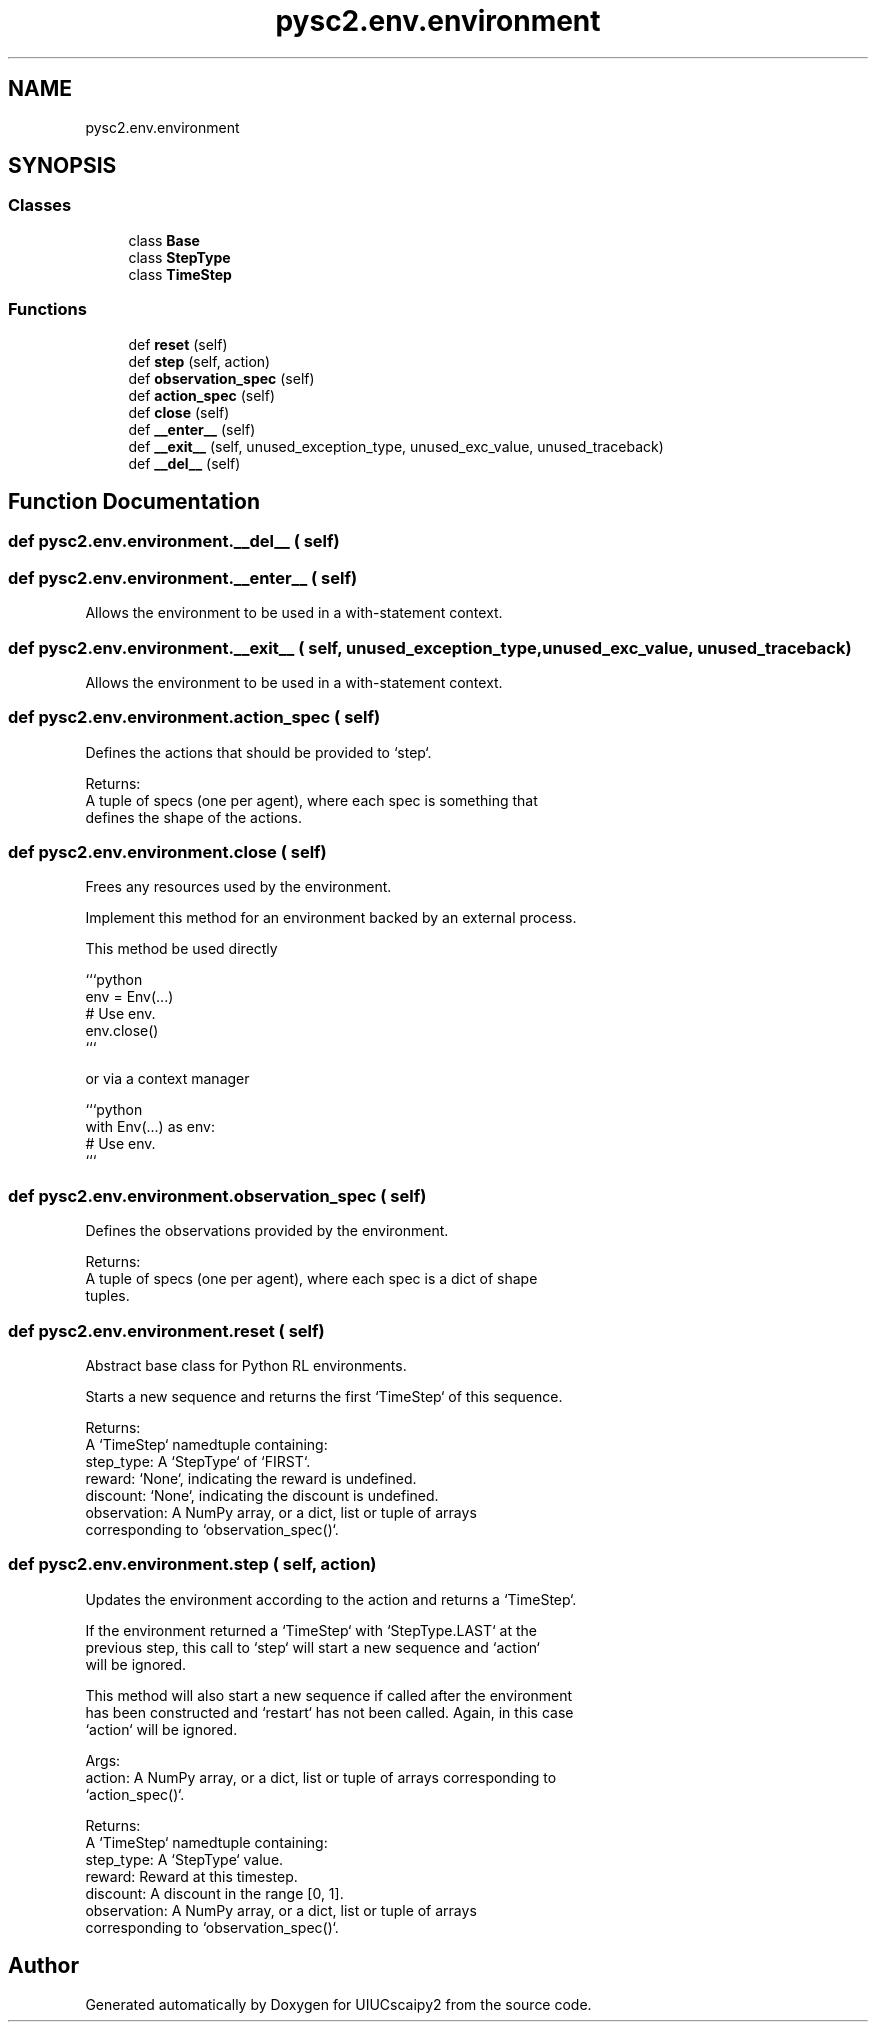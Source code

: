 .TH "pysc2.env.environment" 3 "Fri Sep 28 2018" "UIUCscaipy2" \" -*- nroff -*-
.ad l
.nh
.SH NAME
pysc2.env.environment
.SH SYNOPSIS
.br
.PP
.SS "Classes"

.in +1c
.ti -1c
.RI "class \fBBase\fP"
.br
.ti -1c
.RI "class \fBStepType\fP"
.br
.ti -1c
.RI "class \fBTimeStep\fP"
.br
.in -1c
.SS "Functions"

.in +1c
.ti -1c
.RI "def \fBreset\fP (self)"
.br
.ti -1c
.RI "def \fBstep\fP (self, action)"
.br
.ti -1c
.RI "def \fBobservation_spec\fP (self)"
.br
.ti -1c
.RI "def \fBaction_spec\fP (self)"
.br
.ti -1c
.RI "def \fBclose\fP (self)"
.br
.ti -1c
.RI "def \fB__enter__\fP (self)"
.br
.ti -1c
.RI "def \fB__exit__\fP (self, unused_exception_type, unused_exc_value, unused_traceback)"
.br
.ti -1c
.RI "def \fB__del__\fP (self)"
.br
.in -1c
.SH "Function Documentation"
.PP 
.SS "def pysc2\&.env\&.environment\&.__del__ ( self)"

.SS "def pysc2\&.env\&.environment\&.__enter__ ( self)"

.PP
.nf
Allows the environment to be used in a with-statement context.
.fi
.PP
 
.SS "def pysc2\&.env\&.environment\&.__exit__ ( self,  unused_exception_type,  unused_exc_value,  unused_traceback)"

.PP
.nf
Allows the environment to be used in a with-statement context.
.fi
.PP
 
.SS "def pysc2\&.env\&.environment\&.action_spec ( self)"

.PP
.nf
Defines the actions that should be provided to `step`.

Returns:
  A tuple of specs (one per agent), where each spec is something that
    defines the shape of the actions.

.fi
.PP
 
.SS "def pysc2\&.env\&.environment\&.close ( self)"

.PP
.nf
Frees any resources used by the environment.

Implement this method for an environment backed by an external process.

This method be used directly

```python
env = Env(...)
# Use env.
env.close()
```

or via a context manager

```python
with Env(...) as env:
  # Use env.
```

.fi
.PP
 
.SS "def pysc2\&.env\&.environment\&.observation_spec ( self)"

.PP
.nf
Defines the observations provided by the environment.

Returns:
  A tuple of specs (one per agent), where each spec is a dict of shape
    tuples.

.fi
.PP
 
.SS "def pysc2\&.env\&.environment\&.reset ( self)"

.PP
.nf
Abstract base class for Python RL environments.
.fi
.PP
.PP
.nf
Starts a new sequence and returns the first `TimeStep` of this sequence.

Returns:
  A `TimeStep` namedtuple containing:
    step_type: A `StepType` of `FIRST`.
    reward: `None`, indicating the reward is undefined.
    discount: `None`, indicating the discount is undefined.
    observation: A NumPy array, or a dict, list or tuple of arrays
      corresponding to `observation_spec()`.
.fi
.PP
 
.SS "def pysc2\&.env\&.environment\&.step ( self,  action)"

.PP
.nf
Updates the environment according to the action and returns a `TimeStep`.

If the environment returned a `TimeStep` with `StepType.LAST` at the
previous step, this call to `step` will start a new sequence and `action`
will be ignored.

This method will also start a new sequence if called after the environment
has been constructed and `restart` has not been called. Again, in this case
`action` will be ignored.

Args:
  action: A NumPy array, or a dict, list or tuple of arrays corresponding to
    `action_spec()`.

Returns:
  A `TimeStep` namedtuple containing:
    step_type: A `StepType` value.
    reward: Reward at this timestep.
    discount: A discount in the range [0, 1].
    observation: A NumPy array, or a dict, list or tuple of arrays
      corresponding to `observation_spec()`.

.fi
.PP
 
.SH "Author"
.PP 
Generated automatically by Doxygen for UIUCscaipy2 from the source code\&.
